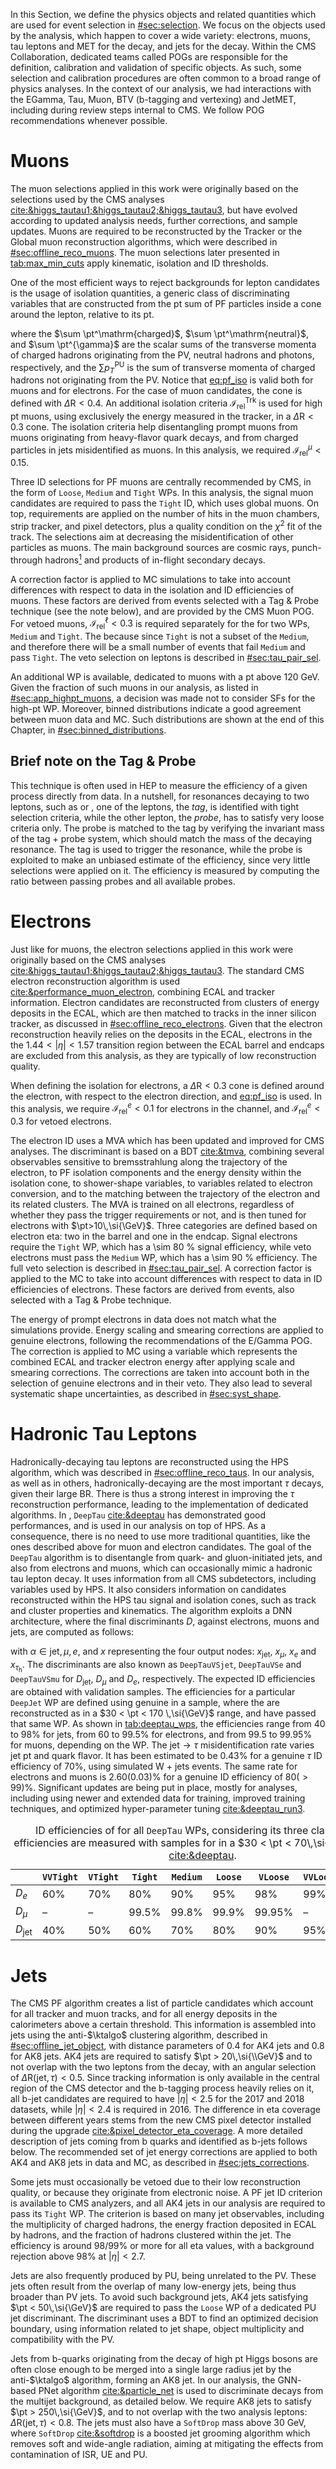 :PROPERTIES:
:CUSTOM_ID: sec:physics_objects
:END:

In this Section, we define the physics objects and related quantities which are used for event selection in [[#sec:selection]].
We focus on the objects used by the analysis, which happen to cover a wide variety: electrons, muons, tau leptons and \ac{MET} for the \htt{} decay, and jets for the \hbb{} decay.
Within the \ac{CMS} Collaboration, dedicated teams called \acp{POG} are responsible for the definition, calibration and validation of specific objects.
As such, some selection and calibration procedures are often common to a broad range of physics analyses.
In the context of our analysis, we had interactions with the EGamma, Tau, Muon, BTV (b-tagging and vertexing) and JetMET, including during review steps internal to \ac{CMS}.
We follow \ac{POG} recommendations whenever possible.

* Muons
:PROPERTIES:
:CUSTOM_ID: sec:physics_objects_muons
:END:
The muon selections applied in this work were originally based on the selections used by the \ac{CMS} \htt{} analyses [[cite:&higgs_tautau1;&higgs_tautau2;&higgs_tautau3]], but have evolved according to updated analysis needs, further corrections, and sample updates.
Muons are required to be reconstructed by the Tracker or the Global muon reconstruction algorithms, which were described in [[#sec:offline_reco_muons]].
The muon selections later presented in [[tab:max_min_cuts]] apply kinematic, isolation and \ac{ID} thresholds.

# isolation
One of the most efficient ways to reject backgrounds for lepton candidates is the usage of isolation quantities, a generic class of discriminating variables that are constructed
from the \ac{pt} sum of \ac{PF} particles inside a cone around the lepton, relative to its \ac{pt}.
#+NAME: eq:pf_iso
\begin{equation}
\mathcal{I}_{\text{rel}}^{\ell} = \frac{ \sum  p_{T}^\mathrm{charged} + \max \left[ 0, \sum p_{T}^\mathrm{neutral} + \sum p_{T}^{\gamma} - \frac{1}{2} \sum p_{T}^\mathrm{PU} \right] }{ p_{T}^{\ell} } \:\: , \text{with } \ell=\mu,e ,
\end{equation}
\noindent where the $\sum \pt^\mathrm{charged}$, $\sum \pt^\mathrm{neutral}$, and $\sum \pt^{\gamma}$ are the scalar sums of the transverse momenta of charged hadrons originating from the \ac{PV}, neutral hadrons and photons, respectively, and the $\sum p_{T}^\mathrm{PU}$ is the sum of transverse momenta of charged hadrons not originating from the \ac{PV}.
Notice that [[eq:pf_iso]] is valid both for muons and for electrons.
For the case of muon candidates, the cone is defined with $\Delta\text{R} < 0.4$.
An additional isolation criteria $\mathcal{I}_{\text{rel}}^{\text{Trk}}$ is used for high \ac{pt} muons, using exclusively the energy measured in the tracker, in a $\Delta\text{R} < 0.3$ cone.
The isolation criteria help disentangling prompt muons from muons originating from heavy-flavor quark decays, and from charged particles in jets misidentified as muons.
In this analysis, we required $\mathcal{I}_{\text{rel}}^{\mu} < 0.15$.

# identification
Three \ac{ID} selections for PF muons are centrally recommended by \ac{CMS}, in the form of =Loose=, =Medium= and =Tight= \acp{WP}.
In this analysis, the signal muon candidates are required to pass the =Tight= \ac{ID}, which uses global muons.
On top, requirements are applied on the number of hits in the muon chambers, strip tracker, and pixel detectors, plus a quality condition on the $\chi^{2}$ fit of the track.
The selections aim at decreasing the misidentification of other particles as muons.
The main background sources are cosmic rays, punch-through hadrons[fn:: Hadrons escaping the calorimeter and leaving energy deposits in the muon system.] and products of in-flight secondary decays.

# cuts
A correction factor is applied to \ac{MC} simulations to take into account differences with respect to data in the isolation and \ac{ID} efficiencies of muons.
These factors are derived from \zmumu{} events selected with a Tag & Probe technique (see the note below), and are provided by the \ac{CMS} Muon \ac{POG}.
For vetoed muons, $\mathcal{I}_{\text{rel}}^{\ell} < 0.3$ is required separately for the \logicor{} for two \acp{WP}, =Medium= and =Tight=.
The \logicor{} because since =Tight= is not a subset of the =Medium=, and therefore there will be a small number of events that fail =Medium= and pass =Tight=.
The veto selection on leptons is described in [[#sec:tau_pair_sel]].

# high pt WP
An additional \ac{WP} is available, dedicated to muons with a \ac{pt} above \SI{120}{\GeV}.
Given the fraction of such muons in our analysis, as listed in [[#sec:app_highpt_muons]], a decision was made not to consider \acp{SF} for the high-\ac{pt} \ac{WP}.
Moreover, binned distributions indicate a good agreement between muon data and \ac{MC}.
Such distributions are shown at the end of this Chapter, in [[#sec:binned_distributions]].

** Brief note on the Tag & Probe
This technique is often used in \ac{HEP} to measure the efficiency of a given process directly from data.
In a nutshell, for resonances decaying to two leptons, such as \zmumu{} or \zee{}, one of the leptons, the /tag/, is identified with tight selection criteria, while the other lepton, the /probe/, has to satisfy very loose criteria only.
The probe is matched to the tag by verifying the invariant mass of the tag + probe system, which should match the mass of the decaying resonance.
The tag is used to trigger the resonance, while the probe is exploited to make an unbiased estimate of the efficiency, since very little selections were applied on it.
The efficiency is measured by computing the ratio between passing probes and all available probes.

* Electrons
Just like for muons, the electron selections applied in this work were originally based on the \ac{CMS} \htt{} analyses [[cite:&higgs_tautau1;&higgs_tautau2;&higgs_tautau3]].
The standard \ac{CMS} electron reconstruction algorithm is used [[cite:&performance_muon_electron]], combining \ac{ECAL} and tracker information.
Electron candidates are reconstructed from clusters of energy deposits in the \ac{ECAL}, which are then matched to tracks in the inner silicon tracker, as discussed in [[#sec:offline_reco_electrons]].
Given that the electron reconstruction heavily relies on the deposits in the \ac{ECAL}, electrons in the the $1.44 < |\eta| < 1.57$ transition region between the \ac{ECAL} barrel and endcaps are excluded from this analysis, as they are typically of low reconstruction quality.

# isolation
When defining the isolation for electrons, a $\Delta\text{R} < 0.3$ cone is defined around the electron, with respect to the electron direction, and [[eq:pf_iso]] is used.
In this analysis, we require $\mathcal{I}_{\text{rel}}^{e} < 0.1$ for electrons in the \eletau{} channel, and $\mathcal{I}_{\text{rel}}^{e} < 0.3$ for vetoed electrons.

# identification
The electron \ac{ID} uses a \ac{MVA} which has been updated and improved for \ac{CMS} \run{2} analyses.
The discriminant is based on a \ac{BDT} [[cite:&tmva]], combining several observables sensitive to bremsstrahlung along the trajectory of the electron, to \ac{PF} isolation components and the energy density within the isolation cone, to shower-shape variables, to variables related to electron conversion, and to the matching between the trajectory of the electron and its related clusters.
The \ac{MVA} is trained on all electrons, regardless of whether they pass the trigger requirements or not, and is then tuned for electrons with $\pt>10\,\si{\GeV}$.
Three categories are defined based on electron \ac{eta}: two in the barrel and one in the endcap.
Signal electrons require the =Tight= \ac{WP}, which has a \SI{\sim 80}{\percent} signal efficiency, while veto electrons must pass the =Medium= \ac{WP}, which has a \SI{\sim 90}{\percent} efficiency.
The full veto selection is described in [[#sec:tau_pair_sel]].
A correction factor is applied to the \ac{MC} to take into account differences with respect to data in \ac{ID} efficiencies of electrons.
These factors are derived from \zee{} events, also selected with a Tag & Probe technique.

# scaling and smearing
The energy of prompt electrons in data does not match what the simulations provide.
Energy scaling and smearing corrections are applied to genuine electrons, following the recommendations of the E/Gamma \ac{POG}.
The correction is applied to \ac{MC} using a variable which represents the combined \ac{ECAL} and tracker electron energy after applying scale and smearing corrections.
The corrections are taken into account both in the selection of genuine electrons and in their veto.
They also lead to several systematic shape uncertainties, as described in [[#sec:syst_shape]].

* Hadronic Tau Leptons
:PROPERTIES:
:CUSTOM_ID: sec:hadronic_taus
:END:
Hadronically-decaying tau leptons are reconstructed using the \ac{HPS} algorithm, which was described in [[#sec:offline_reco_taus]].
In our analysis, as well as in others, hadronically-decaying \taus{} are the most important $\tau$ decays, given their large \ac{BR}.
There is thus a strong interest in improving the $\tau$ reconstruction performance, leading to the implementation of dedicated algorithms.
In \run{2}, =DeepTau= [[cite:&deeptau]] has demonstrated good performances, and is used in our analysis on top of \ac{HPS}.
As a consequence, there is no need to use more traditional quantities, like the ones described above for muon and electron candidates.
The goal of the =DeepTau= algorithm is to disentangle \tauhs{} from quark- and gluon-initiated jets, and also from electrons and muons, which can occasionally mimic a hadronic tau lepton decay. 
It uses information from all \ac{CMS} subdetectors, including variables used by \ac{HPS}.
It also considers information on candidates reconstructed within the \ac{HPS} tau signal and isolation cones, such as track and cluster properties and kinematics.
The algorithm exploits a \ac{DNN} architecture, where the final discriminants $D$, against electrons, muons and jets, are computed as follows:
#+NAME: eq:deeptau
\begin{equation}
y_{\alpha} = \frac{e^{x_{\alpha}}}{\sum_{\beta}e^{x_{\beta}}} \:\:\: , \:\:\: D_{\alpha} = \frac{y_{\tau}}{y_{\tau} + y_{\alpha}}
\end{equation}
\noindent with $\alpha \in {\text{jet}, \mu, e}$, and $x$ representing the four output nodes: $x_{\text{jet}}$, $x_{\mu}$, $x_{e}$ and $x_{\tau_{\text{h}}}$.
The discriminants are also known as =DeepTauVSjet=, =DeepTauVSe= and =DeepTauVSmu= for $D_{\text{jet}}$, $D_{\mu}$ and $D_{e}$, respectively.
The expected \tauh{} \ac{ID} efficiencies are obtained with validation samples.
The efficiencies for a particular =DeepJet= \ac{WP} are defined using genuine \tauhs{} in a \htt{} sample, where the \taus{} are reconstructed as \tauhs{} in a $30 < \pt < 170 \,\si{\GeV}$ range, and have passed that same \ac{WP}.
As shown in [[tab:deeptau_wps]], the efficiencies range from 40 to 98% for jets, from 60 to 99.5% for electrons, and from 99.5 to 99.95% for muons, depending on the \ac{WP}.
The $\text{jet} \rightarrow \tau$ misidentification rate varies jet \ac{pt} and quark flavor.
It has been estimated to be 0.43% for a genuine $\tau$ \ac{ID} efficiency of 70%, using simulated W + jets events.
The same rate for electrons and muons is 2.60(0.03)% for a genuine \tauh{} \ac{ID} efficiency of 80($>99$)%.
Significant updates are being put in place, mostly for \run{3} analyses, including using newer and extended data for training, improved training techniques, and optimized hyper-parameter tuning [[cite:&deeptau_run3]].

#+NAME: tab:deeptau_wps
#+CAPTION: \Ac{ID} efficiencies of \tauhs{} for all =DeepTau= \acp{WP}, considering its three classes. The efficiencies are measured with \htt{} samples for \tauhs{} in a $30 < \pt < 70\,\si{\GeV}$ range [[cite:&deeptau]].
#+ATTR_LATEX: :placement [!h] :center t :align ccccccccc :environment mytablewiderrows
|------------------+---------+--------+-------+--------+-------+--------+---------+----------|
|                  | =VVTight= | =VTight= | =Tight= | =Medium= | =Loose= | =VLoose= | =VVLoose= | =VVVLoose= |
|------------------+---------+--------+-------+--------+-------+--------+---------+----------|
| $D_{e}$          |     60% |    70% |   80% |    90% |   95% |    98% |     99% |    99.5% |
| $D_{\mu}$          |      -- |     -- | 99.5% |  99.8% | 99.9% | 99.95% |      -- |       -- |
| $D_{\text{jet}}$ |     40% |    50% |   60% |    70% |   80% |    90% |     95% |      98% |
|------------------+---------+--------+-------+--------+-------+--------+---------+----------|

* Jets
:PROPERTIES:
:CUSTOM_ID: sec:jets
:END:

The \ac{CMS} \ac{PF} algorithm creates a list of particle candidates which account for all tracker and muon tracks, and for all energy deposits in the calorimeters above a certain threshold. 
This information is assembled into jets using the anti-$\ktalgo$ clustering algorithm, described in [[#sec:offline_jet_object]], with distance parameters of 0.4 for AK4 jets and 0.8 for AK8 jets.
AK4 jets are required to satisfy $\pt > 20\,\si{\\GeV}$ and to not overlap with the two leptons from the \htt{} decay, with an angular selection of $\Delta\text{R}(\text{jet},\tau) < 0.5$.
Since tracking information is only available in the central region of the CMS detector and the b-tagging process heavily relies on it, all b-jet candidates are required to have $|\eta| < 2.5$ for the 2017 and 2018 datasets, while $|\eta| < 2.4$ is required in 2016.
The difference in \ac{eta} coverage between different years stems from the new \ac{CMS} pixel detector installed during the \phase{1} upgrade [[cite:&pixel_detector_eta_coverage]].
A more detailed description of jets coming from b quarks and identified as b-jets follows below.
The recommended set of jet energy corrections are applied to both AK4 and AK8 jets in data and \ac{MC}, as described in [[#sec:jets_corrections]].

Some jets must occasionally be vetoed due to their low reconstruction quality, or because they originate from electronic noise.
A \ac{PF} jet \ac{ID} criterion is available to \ac{CMS} analyzers, and all AK4 jets in our analysis are required to pass its =Tight= \ac{WP}.
The criterion is based on many jet observables, including the multiplicity of charged hadrons, the energy fraction deposited in \ac{ECAL} by hadrons, and the fraction of hadrons clustered within the jet.
The efficiency is around 98/99% or more for all \ac{eta} values, with a background rejection above 98% at $|\eta|<2.7$.

Jets are also frequently produced by \ac{PU}, being unrelated to the \ac{PV}.
These jets often result from the overlap of many low-energy jets, being thus broader than \ac{PV} jets.
To avoid such background jets, AK4 jets satisfying $\pt < 50\,\si{\GeV}$ are required to pass the =Loose= \ac{WP} of a dedicated \ac{PU} jet discriminant.
The discriminant uses a \ac{BDT} to find an optimized decision boundary, using information related to jet shape, object multiplicity and compatibility with the \ac{PV}.

Jets from b-quarks originating from the decay of high \ac{pt} Higgs bosons are often close enough to be merged into a single large radius jet by the anti-$\ktalgo$ algorithm, forming an AK8 jet.
In our analysis, the \ac{GNN}-based \ac{PNet} algorithm [[cite:&particle_net]] is used to discriminate \hbb{} decays from the multijet background, as detailed below.
We require AK8 jets to satisfy $\pt > 250\,\si{\GeV}$, and to not overlap with the two analysis leptons: $\Delta\text{R}(\text{jet},\tau) < 0.8$.
The jets must also have a =SoftDrop= mass above \SI{30}{\GeV}, where =SoftDrop= [[cite:&softdrop]] is a boosted jet grooming algorithm which removes soft and wide-angle radiation, aiming at mitigating the effects from contamination of \ac{ISR}, \ac{UE} and \ac{PU}.

** Identification of B-jets
Jets originated by the hadronization of b quarks distinguish themselves from other jets, inasmuch as they contain particles known to be relatively long-lived.
Such b mesons and hadrons can thus decay with a displacement of a few millimeters with respect to the \ac{PV}, defining the so-called /secondary vertices/.
Additionally, b hadrons decay into electrons or muons with a probability of \SI{\sim 20}{\percent}.
Distance parameters and displaced leptons can thus be exploited for discriminative purposes [[cite:&btag_performance]].

During \run{1}, the b-jet reconstruction algorithms available within \ac{CMS} worked by manually building discriminative variables.
The most advanced, the Combined Secondary Vertex (CSV) algorithm, used the secondary vertex mass and the number of tracks in a jet, among other variables.
Deep learning techniques first appeared in \run{2}, starting with =DeepCSV= [[cite:&deep_csv]], and later =DeepJet= [[cite:&deepjet;&deepjet_performance]], which is based on \acp{CNN} and \acp{RNN}.
Further improvements, particularly the widespread adoption of \acp{GNN}, have lead to \ac{PNet} [[cite:&particle_net]], and finally to \ac{ParT} [[cite:&transformer]].
The latter exploits state-of-the-art transformer technology [[cite:&transformers]], and should start being used in \run{3}.

In our analysis, AK4 jets originating from b quarks are identified using the =DeepJet= algorithm.
In order to separate b-jets from other jets, =DeepJet= combines secondary vertex properties, track-based variables and \ac{PF} jet constituents (neutral and charged candidates) in a \ac{DNN}.
It then classifies jets into three main categories: light, charm or b jets.
Bottom jets are further categorized into jets with at least two b hadrons, jets with exactly one b hadron decaying hadronically, and jets with exactly one b hadron decaying leptonically.
Light jets are also split into quark and gluon jets.
In this Thesis, whenever we refer to =DeepJet=, we imply its b jet discrimination capabilities compared to all other jet classes.
Comparisons between other specific jet types are referred to as =DeepJetCvsB= and =DeepJetCvL=, when discriminating c jets against b jets, and c jets against light jets, respectively.
The latter are used as input features for the $\mtautau$ regression in [[#sec:tautau_regression]].

#+NAME: tab:bTagWPs
#+CAPTION: =DeepJet= and mass decorrelated \ac{PNet} \xbb{} thresholds for different data-taking periods, with associated \acp{WP} and \run{2} \hbb{} signal jet efficiencies. LP, MP and HP refer to Low, Medium and High purities, respectively.
\begin{table}[htbp]
\hspace{1cm}
    \setlength{\tabcolsep}{10pt}
    \renewcommand{\arraystretch}{1.2} % Adjust line spacing
    \begin{tabular}{c|ccc|ccc}
        \hline
        \multirow{2}{*}{\textbf{Year}} &  & \textbf{DeepJet} &  &  & \textbf{PNet} &  \\
                               & \ac{WP} & Eff. [\%] & Cut & \ac{WP} & Eff. [\%] & Cut \\ \hline
        \multirow{3}{*}{2016}  & \texttt{Loose}  & 86.3 & 0.0408 & \texttt{LP} & 80 & 0.9137  \\
                               & \texttt{Medium} & 71.4 & 0.2489 & \texttt{MP} & 60 & 0.9735  \\
                               & \texttt{Tight}  & 54.7 & 0.8819 & \texttt{HP} & 40 & 0.9883  \\ \hline
        \multirow{3}{*}{2016APV} & \texttt{Loose}  & 87.3 & 0.0508 & \texttt{LP} & 80 & 0.9088  \\
                                  & \texttt{Medium} & 73.3 & 0.2598 & \texttt{MP} & 60 & 0.9737  \\
                                  & \texttt{Tight}  & 57.5 & 0.8819 & \texttt{HP} & 40 & 0.9883  \\ \hline
        \multirow{3}{*}{2017} & \texttt{Loose}  & 91.0 & 0.0532 & \texttt{LP} & 80 & 0.9105  \\
                               & \texttt{Medium} & 79.1 & 0.3040 & \texttt{MP} & 60 & 0.9714  \\
                               & \texttt{Tight}  & 61.6 & 0.7476 & \texttt{HP} & 30 & 0.987   \\ \hline
        \multirow{3}{*}{2018} & \texttt{Loose}  & 91.5 & 0.0490 & \texttt{LP} & 80 & 0.9172  \\
                               & \texttt{Medium} & 80.7 & 0.2783 & \texttt{MP} & 60 & 0.9734  \\
                               & \texttt{Tight}  & 65.1 & 0.7100 & \texttt{HP} & 40 & 0.988   \\ \hline
    \end{tabular}
\end{table}

AK8 jets originating from merged \hbb{} decays are instead tagged by the \ac{PNet} algorithm.
This algorithm is able to identify hadronic decays of highly Lorentz-boosted top quarks and W, Z, and Higgs bosons, and classify different decay modes, such as $\bbbar$, $\ccbar$ or $\qqbar$ pairs.
The tagger is trained with \xbb{}, \xcc{} and \xqq{} signal jets, where X is a \spin{0} scalar, and with \ac{QCD} multijet background samples.
It accordingly outputs four discriminant scores, each representing the probability P for one of the four following processes to occur: \xbb{}, \xcc{}, \xqq{} and \ac{QCD}.
We use a mass-decorrelated version of \ac{PNet}.
The decorrelation is achieved by reweighting the training samples into uniform jet \ac{pt} and jet =SoftDrop= mass distributions.
The \xbb{} discriminant is given by:
#+NAME: eq:pnet
\begin{equation}
  \frac{\text{P}(\text{X}\rightarrow \text{b}\bar{\text{b}})}{\text{P}(\text{X} \rightarrow \text{b}\bar{\text{b}}) + \text{P}(\text{QCD})} \: .
\end{equation} 
\noindent Three \acp{WP} are defined with \hbb{} signal jets at efficiencies of 40%, 60%, and 80%: \ac{LP}, \ac{MP}, and \ac{HP}, respectively.
In order to select the most performant \ac{WP}, the full analysis workflow is run once per \ac{WP}, and the LP \ac{WP} is found to provide the most stringent results.
It is however important to note that discrepancies between data and \ac{MC} require the application of dedicated \acp{SF} to all jets passing the \ac{PNet} \acp{WP}.
AK8 analysis jets must thus be corrected, in a procedure described in [[#sec:pnet_sfs]].
The thresholds on the =DeepJet= and \ac{PNet} discriminant values, and corresponding efficiencies, are listed in [[tab:bTagWPs]].

** Jet Energy Scale and Resolution Corrections
:PROPERTIES:
:CUSTOM_ID: sec:jets_corrections
:END:

The measured jet energy can significantly differ from the underlying true hadron energy.
Differences can arise due to detector noise, \ac{PU} or a non-linear calorimetric response.
The precise understanding of \acp{JEC}, scales and resolutions, is of crucial importance for multiple analyses, also entering as an important component in their systematic uncertainties.
The energy of jets must therefore be appropriately corrected, in order to match the true particle-level deposited energy [[cite:&jet_corr1;&jet_corr2]].
In [[fig:jerc]] we illustrate the approach adopted by \ac{CMS} in \run{2}.
It consists on a sequential steps, where each step is responsible to independently correct a different effect.
Each data-taking period has its own set of corrections.
The first step addresses the spurious energy deposits from \ac{PU} interactions.
For each type of \ac{PF} candidate an offset energy is subtracted from the jet energy.
In the second step, detector response corrections are applied, in order to fix its non-uniformity across the jet \ac{pt} and \ac{eta} phase-space.
Next, remaining differences between data and \ac{MC} are corrected by accounting for \ac{PU} effects, which also depend on the \ac{pt} and \ac{eta} of jets.
Finally, optional flavour dependent corrections can be applied.
For all jet types, the energy scale uncertainties are smaller than 3% for $\pt > 50\,\si{\GeV}$ in the $|\eta| < 3.0$ region, increasing to 5% for $3.0 < |\eta| < 5.0$.

#+NAME: fig:jerc
#+CAPTION: Illustration of the jet energy correction stages that must be sequentially applied in order to obtain a calibrated jet, as done for \run{2} in \ac{CMS}. Taken from [[cite:&jet_corr2]].
#+BEGIN_figure
#+ATTR_LATEX: :width 1.\textwidth :center
[[~/org/PhD/Thesis/figures/analysis1/Run2-JERC.pdf]]
#+END_figure

Since measurements show that the jet energy resolution in data is worse than in the simulation, resolution corrections must be applied to \ac{MC} jets.
The latter are smeared to describe the data.
The smearing procedure uses a ``hybrid'' approach, recommended to all \ac{CMS} analyses, and composed of two methods.
If a matched generator-level jet exists, then the four-momentum of the corresponding reconstructed jet is rescaled, with a factor which depends on the \ac{pt} of the reconstructed and generated jet:
#+NAME: fig:hybrid1
\begin{equation}
	c_{\text{JER}} = 1+(s_{\text{JER}}-1)\,\frac{\pt-\pt^{\text{Gen.}}}{\pt}
\end{equation}
\noindent where $s_{\text{JER}}$ is the data-to-simulation core resolution scale factor.
If the jet was not matched (and thus $\pt^{\text{Gen.}}$ is not available), then a stochastic smearing is applied, performing the four-momentum rescaling using a different factor:
#+NAME: fig:hybrid2
\begin{equation}
	c_{\text{JER}} = 1+\mathcal{N}(0, \sigma_{\text{JER}})\sqrt{\max(s^2_{\text{JER}}-1, 0)}
\end{equation}
\noindent where $\sigma_{\text{JER}}$ is the relative \ac{pt} resolution in simulation, and $\mathcal{N}(0, \sigma)$ denotes a random number sampled from a normal distribution with zero mean and standard deviation $\sigma$.
The resolution corrections are computed after applying the above jet energy corrections.
The data/MC \acp{SF} usually vary between 1 and 1.2, but are larger in the transition region between the endcaps and the forward detectors.
No significant dependencies on the \ac{pt} and \ac{eta} of the jets are observed, except in the transition region [[cite:&jec_jer_performance]].

* Missing Transverse Energy
As discussed in [[#sec:offline_reco_met]], \ac{MET} is the negative vector sum of all \ac{PF} reconstructed particles in an event.
Despite being well defined, the "raw", uncorrected \ac{MET} is systematically different from the transverse momentum actually carried by invisible particles.
This happens due to a variety of detector effects, most notably the non-compensating nature of the \ac{CMS} calorimeters, which was explained in [[#sec:offline_reco_pf]], and due to detector misalignments.
In this analysis, we apply corrections as instructed by the \ac{CMS} JetMET \ac{POG}, turning the measured $\ptmiss$ into a better estimate of the ``true'' \ac{MET}.

Measurements show that the \ac{JER} in data is worse than in the simulation.
As discussed in [[#sec:jets_corrections]], jets in simulation should thus be smeared to achieve a better agreement with data.
Given that jets are one of the building blocks of \ac{MET}, their smearing should be propagated to the \ac{MET}.
The corrections replace the vector sum of transverse momenta of particles clustered as jets by the vector sum of the transverse momenta of the jets to which \acp{JEC} are applied.
Corrections are applied to AK4 jets.

It has been observed that uncorrected \ac{MET} features a modulation in the azimuthal \ac{phi} coordinate.
The modulation roughly follows a sinusoidal curve with a $2\pi$ period.
The distribution of true \ac{MET} should instead be independent of \ac{phi} because of the collisions' rotational symmetry along the transverse axis.
The modulation can be due to anisotropic detector responses, to inactive calorimeter cells and/or tracking regions, to the detector misalignment, and even to the displacement of the beam spot. 
The amplitude of the modulation increases roughly linearly with the number of \ac{PU} interactions. 
In this analysis, we reduce the amplitude of the \ac{phi} modulation by shifting the origin of the $x$ and $y$ coordinates in the transverse momentum plane, as a function of the run number and of the number of \acp{PV}.

We also apply \ac{MET} quality filters provided by the JetMET \ac{POG}, in order to improve the quality of the reconstructed \ac{MET}:
+ Events where the \ac{PV} is not of good quality are rejected.
+ A beam halo filter is used, to reduce the non negligible probability of high-energy halo muons to interact in the calorimeters. Such interactions can create clusters of up to several hundreds of \si{\GeV}.
+ Events with problematic dead cell \ac{TP} energy recovery are removed.
+ Events where a large nonphysical \ac{MET} is erroneously reconstructed due to the presence of additional muons are rejected.
+ Additional filters are applied to reject events with high \ac{HCAL} or \ac{ECAL} noise.
